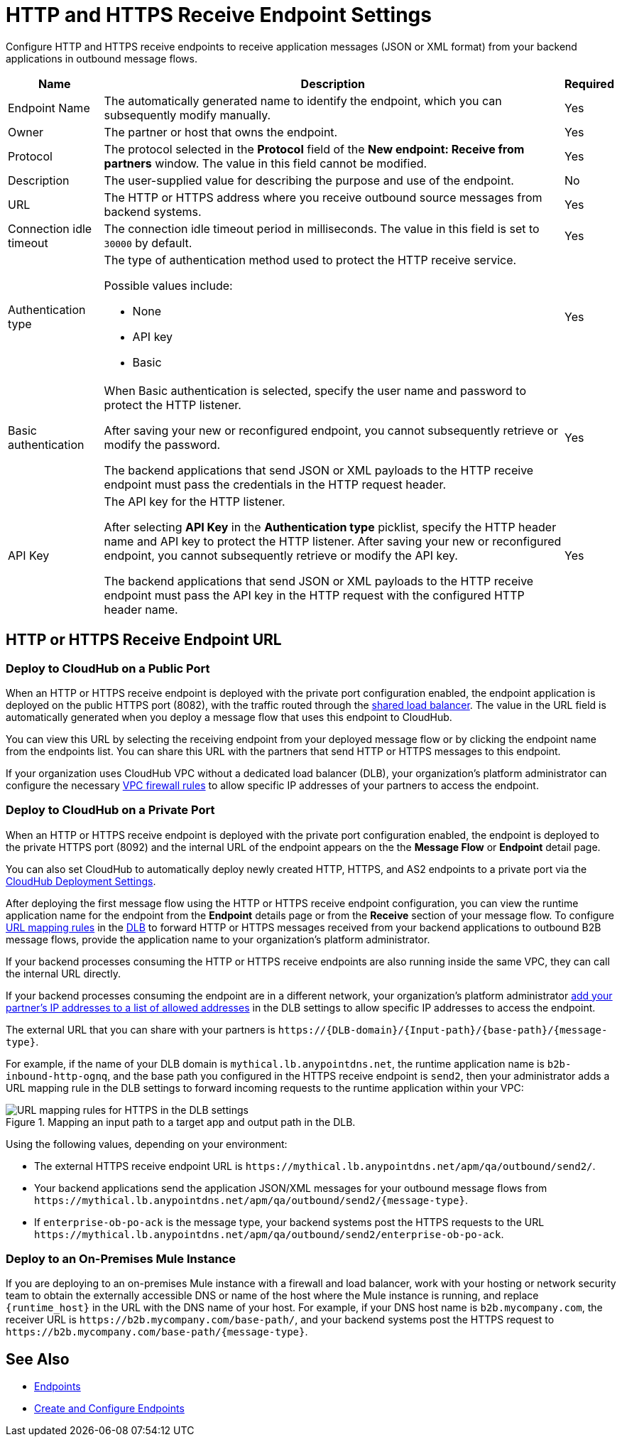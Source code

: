 = HTTP and HTTPS Receive Endpoint Settings

Configure HTTP and HTTPS receive endpoints to receive application messages (JSON or XML format) from your backend applications in outbound message flows.

[%header%autowidth.spread]
|===
|Name |Description |Required
|Endpoint Name
|The automatically generated name to identify the endpoint, which you can subsequently modify manually.
|Yes

| Owner
| The partner or host that owns the endpoint.
| Yes

| Protocol
| The protocol selected in the *Protocol* field of the *New endpoint: Receive from partners* window. The value in this field cannot be modified.
| Yes

| Description
| The user-supplied value for describing the purpose and use of the endpoint.
| No

|URL
a|The HTTP or HTTPS address where you receive outbound source messages from backend systems.
|Yes

|Connection idle timeout
|The connection idle timeout period in milliseconds. The value in this field is set to `30000` by default.
|Yes

|Authentication type
a|The type of authentication method used to protect the HTTP receive service.

Possible values include:

* None
* API key
* Basic
|Yes

|Basic authentication
a|When Basic authentication is selected, specify the user name and password to protect the HTTP listener.

After saving your new or reconfigured endpoint, you cannot subsequently retrieve or modify the password.

The backend applications that send JSON or XML payloads to the HTTP receive endpoint must pass the credentials in the HTTP request header.
|Yes

|API Key
a|The API key for the HTTP listener.

After selecting *API Key* in the *Authentication type* picklist, specify the HTTP header name and API key to protect the HTTP listener. After saving your new or reconfigured endpoint, you cannot subsequently retrieve or modify the API key.


The backend applications that send JSON or XML payloads to the HTTP receive endpoint must pass the API key in the HTTP request with the configured HTTP header name.
|Yes
|===

== HTTP or HTTPS Receive Endpoint URL

=== Deploy to CloudHub on a Public Port

When an HTTP or HTTPS receive endpoint is deployed with the private port configuration enabled, the endpoint application is deployed on the public HTTPS port (8082), with the traffic routed through the xref:runtime-manager::dedicated-load-balancer-tutorial#shared-load-balancers [shared load balancer]. The value in the URL field is automatically generated when you deploy a message flow that uses this endpoint to CloudHub.

You can view this URL by selecting the receiving endpoint from your deployed message flow or by clicking the endpoint name from the endpoints list. You can share this URL with the partners that send HTTP or HTTPS messages to this endpoint.

If your organization uses CloudHub VPC without a dedicated load balancer (DLB), your organization’s platform administrator can configure the necessary xref:runtime-manager::vpc-firewall-rules-concept.adoc[VPC firewall rules] to allow specific IP addresses of your
partners to access the endpoint.

=== Deploy to CloudHub on a Private Port

When an HTTP or HTTPS receive endpoint is deployed with the private port configuration enabled, the endpoint is deployed to the private HTTPS port (8092) and the internal URL of the endpoint appears on the the *Message Flow* or *Endpoint* detail page.

You can also set CloudHub to automatically deploy newly created HTTP, HTTPS, and AS2 endpoints to a private port via the xref:cloudhub-deploy-options.adoc[CloudHub Deployment Settings].

After deploying the first message flow using the HTTP or HTTPS receive endpoint configuration, you can view the runtime application name for the endpoint from the *Endpoint* details page or from the *Receive* section of your message flow. To configure xref:runtime-manager::lb-mapping-rules.adoc[URL mapping rules] in the xref:runtime-manager::cloudhub-dedicated-load-balancer.adoc[DLB] to forward HTTP or HTTPS messages received from your backend applications to outbound B2B message flows, provide the application name to your organization’s platform administrator.

If your backend processes consuming the HTTP or HTTPS receive endpoints are also running inside the same VPC, they can call the internal URL directly.

If your backend processes consuming the endpoint are in a different network, your organization’s platform administrator xref:runtime-manager::lb-whitelists.adoc[add your partner's IP addresses to a list of allowed addresses] in the DLB settings to allow specific IP addresses to access the endpoint.

The external URL that you can share with your partners is `+https://{DLB-domain}/{Input-path}/{base-path}/{message-type}+`.

For example, if the name of your DLB domain is `mythical.lb.anypointdns.net`, the runtime application name is `b2b-inbound-http-ognq`, and the base path you configured in the HTTPS receive endpoint is `send2`, then your administrator adds a URL mapping rule in the DLB settings to forward incoming requests to the runtime application within your VPC:

.Mapping an input path to a target app and output path in the DLB.
image::URL-mapping-rules-http.png[URL mapping rules for HTTPS in the DLB settings]

Using the following values, depending on your environment:

* The external HTTPS receive endpoint URL is `+https://mythical.lb.anypointdns.net/apm/qa/outbound/send2/+`.
* Your backend applications send the application JSON/XML messages for your outbound message flows from `+https://mythical.lb.anypointdns.net/apm/qa/outbound/send2/{message-type}+`.
* If `enterprise-ob-po-ack` is the message type, your backend systems post the HTTPS requests to the URL
`+https://mythical.lb.anypointdns.net/apm/qa/outbound/send2/enterprise-ob-po-ack+`.

=== Deploy to an On-Premises Mule Instance

If you are deploying to an on-premises Mule instance with a firewall and load balancer, work with your hosting or network security team to obtain the externally accessible DNS or name of the host where the Mule instance is running, and replace `{runtime_host}` in the URL with the DNS name of your host. For example, if your DNS host name is `b2b.mycompany.com`, the receiver URL is `+https://b2b.mycompany.com/base-path/+`, and your backend systems post the HTTPS request to `+https://b2b.mycompany.com/base-path/{message-type}+`.

== See Also

* xref:endpoints.adoc[Endpoints]
* xref:create-endpoint.adoc[Create and Configure Endpoints]
